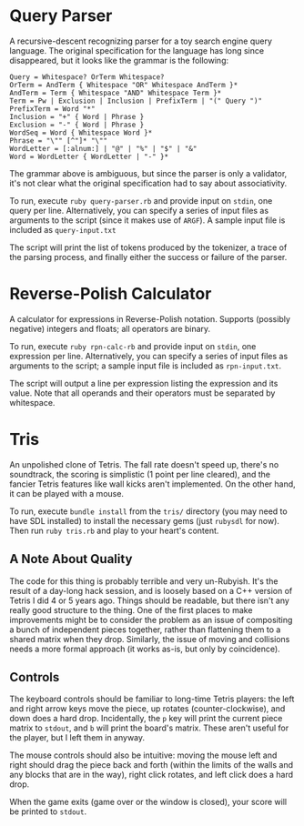 * Query Parser
  A recursive-descent recognizing parser for a toy search engine query
  language. The original specification for the language has long since
  disappeared, but it looks like the grammar is the following:
  : Query = Whitespace? OrTerm Whitespace?
  : OrTerm = AndTerm { Whitespace "OR" Whitespace AndTerm }*
  : AndTerm = Term { Whitespace "AND" Whitespace Term }*
  : Term = Pw | Exclusion | Inclusion | PrefixTerm | "(" Query ")"
  : PrefixTerm = Word "*"
  : Inclusion = "+" { Word | Phrase }
  : Exclusion = "-" { Word | Phrase }
  : WordSeq = Word { Whitespace Word }*
  : Phrase = "\"" [^"]* "\""
  : WordLetter = [:alnum:] | "@" | "%" | "$" | "&"
  : Word = WordLetter { WordLetter | "-" }*
  The grammar above is ambiguous, but since the parser is only a
  validator, it's not clear what the original specification had to say
  about associativity.

  To run, execute =ruby query-parser.rb= and provide input on
  =stdin=, one query per line. Alternatively, you can specify a
  series of input files as arguments to the script (since it makes use
  of =ARGF=). A sample input file is included as =query-input.txt=

  The script will print the list of tokens produced by the tokenizer,
  a trace of the parsing process, and finally either the success or
  failure of the parser.

* Reverse-Polish Calculator
  A calculator for expressions in Reverse-Polish notation. Supports
  (possibly negative) integers and floats; all operators are binary.

  To run, execute =ruby rpn-calc-rb= and provide input on =stdin=,
  one expression per line. Alternatively, you can specify a series of
  input files as arguments to the script; a sample input file is
  included as =rpn-input.txt=.

  The script will output a line per expression listing the expression
  and its value. Note that all operands and their operators must be
  separated by whitespace.
* Tris
  An unpolished clone of Tetris. The fall rate doesn't speed up,
  there's no soundtrack, the scoring is simplistic (1 point per line
  cleared), and the fancier Tetris features like wall kicks aren't
  implemented. On the other hand, it can be played with a mouse.

  To run, execute =bundle install= from the =tris/= directory (you may
  need to have SDL installed) to install the necessary gems (just
  =rubysdl= for now). Then run =ruby tris.rb= and play to your heart's
  content.

** A Note About Quality
   The code for this thing is probably terrible and very
   un-Rubyish. It's the result of a day-long hack session, and is
   loosely based on a C++ version of Tetris I did 4 or 5 years
   ago. Things should be readable, but there isn't any really good
   structure to the thing. One of the first places to make
   improvements might be to consider the problem as an issue of
   compositing a bunch of independent pieces together, rather than
   flattening them to a shared matrix when they drop. Similarly, the
   issue of moving and collisions needs a more formal approach (it
   works as-is, but only by coincidence).

** Controls
   The keyboard controls should be familiar to long-time Tetris
   players: the left and right arrow keys move the piece, up rotates
   (counter-clockwise), and down does a hard drop. Incidentally, the
   =p= key will print the current piece matrix to =stdout=, and =b=
   will print the board's matrix. These aren't useful for the player,
   but I left them in anyway.

   The mouse controls should also be intuitive: moving the mouse left
   and right should drag the piece back and forth (within the limits
   of the walls and any blocks that are in the way), right click
   rotates, and left click does a hard drop.

   When the game exits (game over or the window is closed), your
   score will be printed to =stdout=.
